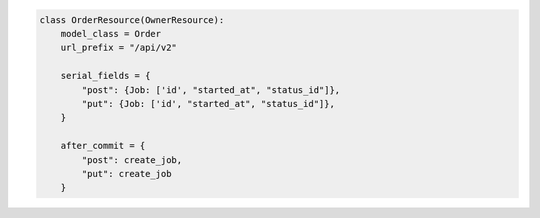 .. code-block:: python 

    class OrderResource(OwnerResource):
        model_class = Order
        url_prefix = "/api/v2"
    
        serial_fields = {
            "post": {Job: ['id', "started_at", "status_id"]},
            "put": {Job: ['id', "started_at", "status_id"]},
        }
    
        after_commit = {
            "post": create_job,
            "put": create_job
        }
    
..
